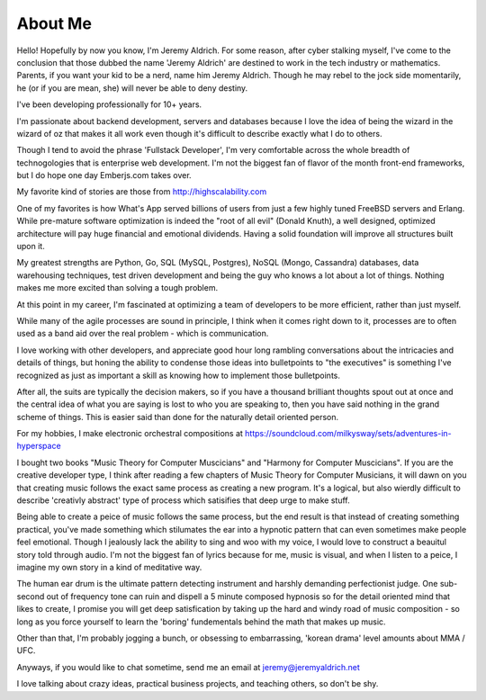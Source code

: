 About Me
======


Hello! Hopefully by now you know, I'm Jeremy Aldrich. For some reason, after cyber stalking myself, I've come to the conclusion that those dubbed the name 'Jeremy Aldrich' are destined to work in the tech industry or mathematics. Parents, if you want your kid to be a nerd, name him Jeremy Aldrich. Though he may rebel to the jock side momentarily, he (or if you are mean, she) will never be able to deny destiny.

I've been developing professionally for 10+ years. 

I'm passionate about backend development, servers and databases because I love the idea of being the wizard in the wizard of oz that makes it all work even though it's difficult to describe exactly what I do to others.

Though I tend to avoid the phrase 'Fullstack Developer', I'm very comfortable across the whole breadth of technogologies that is enterprise web development. I'm not the biggest fan of flavor of the month front-end frameworks, but I do hope one day Emberjs.com takes over.

My favorite kind of stories are those from http://highscalability.com

One of my favorites is how What's App served billions of users from just a few highly tuned FreeBSD servers and Erlang. While pre-mature software optimization is indeed the "root of all evil" (Donald Knuth), a well designed, optimized architecture will pay huge financial and emotional dividends. Having a solid foundation will improve all structures built upon it.
 
My greatest strengths are Python, Go, SQL (MySQL, Postgres), NoSQL (Mongo, Cassandra) databases, data warehousing techniques, test driven development and being the guy who knows a lot about a lot of things. Nothing makes me more excited than solving a tough problem.

At this point in my career, I'm fascinated at optimizing a team of developers to be more efficient, rather than just myself.

While many of the agile processes are sound in principle, I think when it comes right down to it, processes are to often used as a band aid over the real problem - which is communication.

I love working with other developers, and appreciate good hour long rambling conversations about the intricacies and details of things, but honing the ability to condense those ideas into bulletpoints to "the executives" is something I've recognized as just as important a skill as knowing how to implement those bulletpoints. 

After all, the suits are typically the decision makers, so if you have a thousand brilliant thoughts spout out at once and the central idea of what you are saying is lost to who you are speaking to, then you have said nothing in the grand scheme of things. This is easier said than done for the naturally detail oriented person.

For my hobbies, I make electronic orchestral compositions at https://soundcloud.com/milkysway/sets/adventures-in-hyperspace

I bought two books "Music Theory for Computer Muscicians" and "Harmony for Computer Muscicians". If you are the creative developer type, I think after reading a few chapters of Music Theory for Computer Musicians, it will dawn on you that creating music follows the exact same process as creating a new program. It's a logical, but also wierdly difficult to describe 'creativly abstract' type of process which satisifies that deep urge to make stuff.

Being able to create a peice of music follows the same process, but the end result is that instead of creating something practical, you've made something which stilumates the ear into a hypnotic pattern that can even sometimes make people feel emotional. Though I jealously lack the ability to sing and woo with my voice, I would love to construct a beauitul story told through audio. I'm not the biggest fan of lyrics because for me, music is visual, and when I listen to a peice, I imagine my own story in a kind of meditative way.

The human ear drum is the ultimate pattern detecting instrument and harshly demanding perfectionist judge. One sub-second out of frequency tone can ruin and dispell a 5 minute composed hypnosis so for the detail oriented mind that likes to create, I promise you will get deep satisfication by taking up the hard and windy road of music composition - so long as you force yourself to learn the 'boring' fundementals behind the math that makes up music.

Other than that, I'm probably jogging a bunch, or obsessing to embarrassing, 'korean drama' level amounts about MMA / UFC.

Anyways, if you would like to chat sometime, send me an email at jeremy@jeremyaldrich.net

I love talking about crazy ideas, practical business projects, and teaching others, so don't be shy. 
